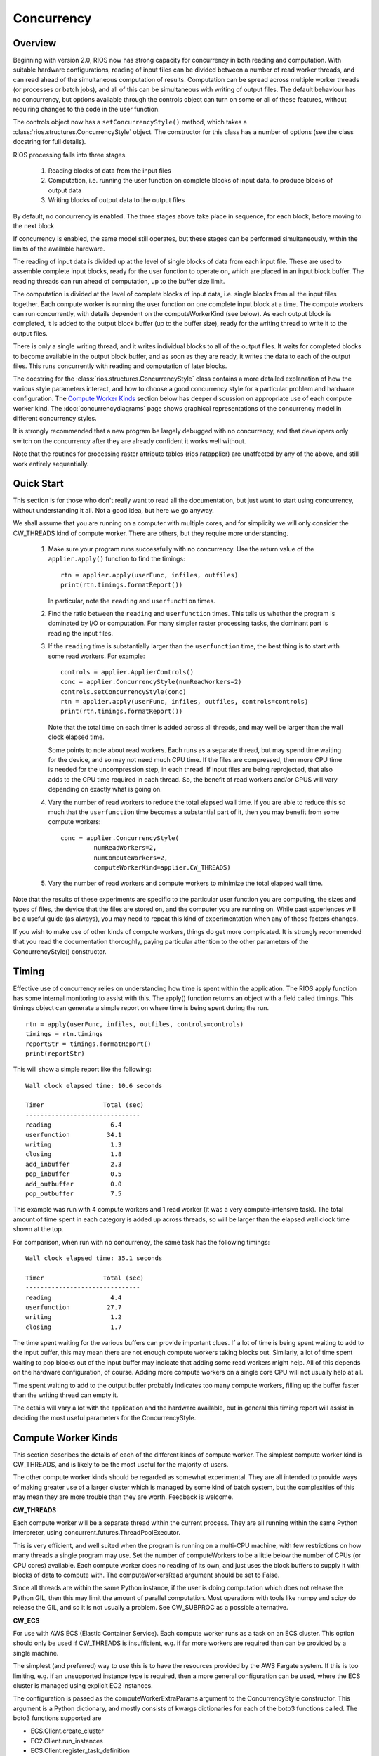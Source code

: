 ===========
Concurrency
===========

Overview
--------

Beginning with version 2.0, RIOS now has strong capacity for concurrency
in both reading and computation. With suitable hardware configurations, 
reading of input files can be divided between a number of read worker threads,
and can read ahead of the simultaneous computation of results. 
Computation can be spread across multiple worker threads (or processes or 
batch jobs), and all of this can be simultaneous with writing of output files. 
The default behaviour has no concurrency, but options available through the
controls object can turn on some or all of these features, without
requiring changes to the code in the user function.

The controls object now has a ``setConcurrencyStyle()``
method, which takes a :class:`rios.structures.ConcurrencyStyle` object. 
The constructor for this class has a number of options (see the class
docstring for full details). 

RIOS processing falls into three stages.

    1. Reading blocks of data from the input files
    2. Computation, i.e. running the user function on complete
       blocks of input data, to produce blocks of output data
    3. Writing blocks of output data to the output files

By default, no concurrency is enabled. The three stages above take place
in sequence, for each block, before moving to the next block

If concurrency is enabled, the same model still operates, but these stages can
be performed simultaneously, within the limits of the available hardware.

The reading of input data is divided up at the level of single blocks of data
from each input file. These are used to assemble complete input blocks, 
ready for the user function to operate on, which are placed in an input
block buffer. The reading threads can run ahead of computation, up to the 
buffer size limit.

The computation is divided at the level of complete blocks of input data,
i.e. single blocks from all the input files together. Each compute worker
is running the user function on one complete input block at a time. The
compute workers can run concurrently, with details dependent on the
computeWorkerKind (see below). As each output block is completed, it is
added to the output block buffer (up to the buffer size), ready for the 
writing thread to write it to the output files.

There is only a single writing thread, and it writes individual blocks to 
all of the output files. It waits for completed blocks to become available
in the output block buffer, and as soon as they are ready, it writes the data
to each of the output files. This runs concurrently with reading and
computation of later blocks.

The docstring for the :class:`rios.structures.ConcurrencyStyle` class
contains a more detailed explanation of how the various style parameters 
interact, and how to choose a good concurrency style for a particular 
problem and hardware configuration. The `Compute Worker Kinds`_ section
below has deeper discussion on appropriate use of each compute worker kind.
The :doc:`concurrencydiagrams` page shows graphical representations of the
concurrency model in different concurrency styles.

It is strongly recommended that a new program be largely debugged with
no concurrency, and that developers only switch on the concurrency after 
they are already confident it works well without.

Note that the routines for processing raster attribute tables (rios.ratapplier)
are unaffected by any of the above, and still work entirely sequentially.

Quick Start
-----------
This section is for those who don't really want to read all the documentation,
but just want to start using concurrency, without understanding it all. Not
a good idea, but here we go anyway.

We shall assume that you are running on a computer with multiple cores, and
for simplicity we will only consider the CW_THREADS kind of compute worker.
There are others, but they require more understanding.

  #. Make sure your program runs successfully with no concurrency. Use the
     return value of the ``applier.apply()`` function to find the timings::

       rtn = applier.apply(userFunc, infiles, outfiles)
       print(rtn.timings.formatReport())

     In particular, note the ``reading`` and ``userfunction`` times.

  #. Find the ratio between the ``reading`` and ``userfunction`` times. This
     tells us whether the program is dominated by I/O or computation. For many
     simpler raster processing tasks, the dominant part is reading the input
     files.
  #. If the ``reading`` time is substantially larger than the ``userfunction``
     time, the best thing is to start with some read workers. For example::

       controls = applier.ApplierControls()
       conc = applier.ConcurrencyStyle(numReadWorkers=2)
       controls.setConcurrencyStyle(conc)
       rtn = applier.apply(userFunc, infiles, outfiles, controls=controls)
       print(rtn.timings.formatReport())

     Note that the total time on each timer is added across all threads, and
     may well be larger than the wall clock elapsed time.

     Some points to note about read workers. Each runs as a separate thread,
     but may spend time waiting for the device, and so may not need much
     CPU time. If the files are compressed, then more CPU time is needed
     for the uncompression step, in each thread. If input files are being
     reprojected, that also adds to the CPU time required in each thread.
     So, the benefit of read workers and/or CPUS will vary depending on
     exactly what is going on.

  #. Vary the number of read workers to reduce the total elapsed wall time.
     If you are able to reduce this so much that the ``userfunction`` time becomes
     a substantial part of it, then you may benefit from some compute workers::

       conc = applier.ConcurrencyStyle(
                numReadWorkers=2,
                numComputeWorkers=2,
                computeWorkerKind=applier.CW_THREADS)

  #. Vary the number of read workers and compute workers to minimize the
     total elapsed wall time.

Note that the results of these experiments are specific to the particular
user function you are computing, the sizes and types of files, the device
that the files are stored on, and the computer you are running on. While past
experiences will be a useful guide (as always), you may need to repeat
this kind of experimentation when any of those factors changes.

If you wish to make use of other kinds of compute workers, things do get more
complicated. It is strongly recommended that you read the documentation
thoroughly, paying particular attention to the other parameters of the
ConcurrencyStyle() constructor.

Timing
------
Effective use of concurrency relies on understanding how time is spent within 
the application. The RIOS apply function has some internal monitoring to assist
with this. The apply() function returns an object with a field called timings.
This timings object can generate a simple report on where time is being spent
during the run. ::

    rtn = apply(userFunc, infiles, outfiles, controls=controls)
    timings = rtn.timings
    reportStr = timings.formatReport()
    print(reportStr)

This will show a simple report like the following::

    Wall clock elapsed time: 10.6 seconds

    Timer                Total (sec)
    -------------------------------
    reading                6.4
    userfunction          34.1
    writing                1.3
    closing                1.8
    add_inbuffer           2.3
    pop_inbuffer           0.5
    add_outbuffer          0.0
    pop_outbuffer          7.5

This example was run with 4 compute workers and 1 read worker (it was a
very compute-intensive task). The total amount
of time spent in each category is added up across threads, so will be larger
than the elapsed wall clock time shown at the top.

For comparison, when run with no concurrency, the same task has the following
timings::

    Wall clock elapsed time: 35.1 seconds

    Timer                Total (sec)
    -------------------------------
    reading                4.4
    userfunction          27.7
    writing                1.2
    closing                1.7

The time spent waiting for the various buffers can provide important clues.
If a lot of time is being spent waiting to add to the input buffer, this may 
mean there are not enough compute workers taking blocks out. Similarly, a lot of
time spent waiting to pop blocks out of the input buffer may indicate that
adding some read workers might help. All of this depends on the hardware
configuration, of course. Adding more compute workers on a single core CPU
will not usually help at all. 

Time spent waiting to add to the output buffer probably indicates too many 
compute workers, filling up the buffer faster than the writing thread can 
empty it.

The details will vary a lot with the application and the hardware available,
but in general this timing report will assist in deciding the most useful
parameters for the ConcurrencyStyle.

Compute Worker Kinds
--------------------
This section describes the details of each of the different kinds of
compute worker. The simplest compute worker kind is CW_THREADS, and is likely
to be the most useful for the majority of users.

The other compute worker kinds should be regarded as somewhat experimental.
They are all intended to provide ways of making greater use of a larger
cluster which is managed by some kind of batch system, but the complexities
of this may mean they are more trouble than they are worth. Feedback is
welcome.

**CW_THREADS**

Each compute worker will be a separate thread within the current process. They
are all running within the same Python interpreter, using 
concurrent.futures.ThreadPoolExecutor.

This is very efficient, and well suited when the program is running on a
multi-CPU machine, with few restrictions on how many threads a single 
program may use. Set the number of computeWorkers to be a little below the
number of CPUs (or CPU cores) available. Each compute worker does no reading
of its own, and just uses the block buffers to supply it with blocks of
data to compute with. The computeWorkersRead argument should be set to False.

Since all threads are within the same Python instance, if the user is doing
computation which does not release the Python GIL, then this may limit the
amount of parallel computation. Most operations with tools like numpy and 
scipy do release the GIL, and so it is not usually a problem. See CW_SUBPROC
as a possible alternative.

**CW_ECS**

For use with AWS ECS (Elastic Container Service). Each compute worker runs as a
task on an ECS cluster. This option should only be used if CW_THREADS is
insufficient, e.g. if far more workers are required than can be provided
by a single machine.

The simplest (and preferred) way to use this is to
have the resources provided by the AWS Fargate system. If this is too limiting,
e.g. if an unsupported instance type is required, then a more general
configuration can be used, where the ECS cluster is managed using explicit
EC2 instances.

The configuration is passed as the computeWorkerExtraParams argument to
the ConcurrencyStyle constructor. This argument is a Python dictionary, and
mostly consists of kwargs dictionaries for each of the boto3 functions called.
The boto3 functions supported are

* ECS.Client.create_cluster
* EC2.Client.run_instances
* ECS.Client.register_task_definition
* ECS.Client.run_task

The ECSComputeManagerMgr subclass provides some helper functions to generate
the extra params dictionary for the most obvious configurations. In particular,
there is :func:`rios.computemanager.ECSComputeWorkerMgr.makeExtraParams_Fargate`, to
support using Fargate ECS cluster launch type, and
:func:`rios.computemanager.ECSComputeWorkerMgr.makeExtraParams_PrivateCluster`
for a more general per-job private cluster using EC2 launch type.

The typical Fargate-based example would look something like this
::

    controls.setJobName('somejob')
    extraParams = ECSComputeWorkerMgr.makeExtraParams_Fargate(
        jobName=controls.jobName,
        containerImage="123456789012.dkr.ecr.us-west-2.amazonaws.com/riosecr:latest",
        taskRoleArn='arn:aws:iam::123456789012:role/rios_task_role',
        executionRoleArn='arn:aws:iam::123456789012:role/rios_fargate_role',
        subnets=['subnet-0123abcd0123abcd0', 'subnet-abcd0123abcd0123a'],
        securityGroups=['sg-0a1b2c3d4e5f0a1b2'],
        cpu='0.5 vCPU', memory='1GB', cpuArchitecture='ARM64')
    conc = applier.ConcurrencyStyle(
        computeWorkerKind=CW_ECS,
        computeWorkerExtraParams=extraParams,
        numComputeWorkers=4,
        numReadWorkers=2,
        computeWorkersRead=True,
        )
    controls.setConcurrencyStyle(conc)

The helper function creates the extraParams dictionary from all the AWS technical
details. This is given to the ConcurrencyStyle constructor, which is then given
to the applier controls object.

If a non-standard configuration is required, it is recomended that you start
with extraParams generated by a helper function, and modify accordingly.

Communication between the compute workers and the main thread is handled via a
network socket in the range 30000-50000. This means that the machine which is
running the main thread should be configured to allow connections on sockets in
that range.

**CW_AWSBATCH**

Each compute worker runs as a separate AWS Batch job. Specific AWS infrastructure
needs to be available. See :doc:`awsbatch` for more information. Note that no
data is processed until all the AWS Batch sub jobs are running.

Communication between the batch jobs and the main thread is handled via a
network socket, which is managed by an extra thread running in the main process.
That last point means that the main script may run one more thread than you
expect. This network socket will use a port number in the range 30000-50000,
so the batch nodes should be configured to allow this.

**CW_PBS**

Each compute worker runs as a separate job on a PBS batch queue. This is one
way to make effective use of a large cluster which is only accessible through
a PBS queue, but it does have its limitations and complexities. If this
approach turns out to be too onerous for the PBS system available, the user
is advised to consider just running jobs which use CW_THREADS instead.

Using CW_PBS does assume that the batch cluster has relatively high
availability. If the main script starts running, but the worker jobs are too
slow to start as well, then the writer thread will timeout while waiting for
compute workers to supply it with data to write. Such a timeout is important
to have (otherwise failures would mean it may wait forever), but it does mean
that if the worker jobs are queued for too long, then using CW_PBS may not
be appropriate. If the writer timeout becomes a problem, it can be set to None
(computeBufferPopTimeout=None), in which case it will never timeout. Obviously
this should be used with caution.

Since PBS is generally used to manage a whole cluster, each compute worker may
be running on a separate machine. This makes it quite advantageous to have each
worker do its own reading, so one would usually run with
computeWorkersRead=True. However, in some situations, the batch nodes may be 
unable to read the input data directly (e.g. they may be on a private network 
with no direct access to the wider internet), in which case one would set 
computeWorkersRead=False.

Setting singleBlockComputeWorkers=True will generate a separate compute worker,
and thus a separate PBS job, for each block of processing (thus it ignores
numComputeWorkers, which is taken to be equal to the number of blocks to
process). This would be
a good option in a PBS cluster which prioritizes short jobs over long ones, as
the PBS scheduler would find it easy to allocate each of the individual jobs,
and so throughput would be quite high. However, it does imply a reasonable 
level of availability on the queue. The main originating thread will be waiting
for some output to come from the individual jobs, and if they get stuck
behind other jobs for too long, the main job will timeout. This may require a
much larger value for computeBufferPopTimeout.

Communication between the jobs and the main thread is handled via a network
socket, which is managed by an extra thread running in the main process. 
That last point means that the main script may run one more thread than you
expect. By default, the network address of this socket is passed to the compute
worker jobs via a small file in a shared temporary directory. If no
shared temporary directory is available to the batch nodes, then
set sharedTempDir=False, and it will be passed on the command line for each
job. However, this is notionally less secure, since the command line is,
in principle, publicly visible, so this is not recommended.

This compute worker kind can optionally be controlled further with the
``computeWorkerExtraParams`` argument to the ConcurrencyStyle constructor. If given,
this should be a dictionary, with one or more of the following entries

.. list-table::
   :widths: 15, 65
   :header-rows: 1

   * - Key
     - Value
   * - ``"qsubOptions"``
     - A single string of space-separated options to the qsub command. This
       will be embedded in the top of each job shell script with the ``#PBS ``
       prefix.
   * - ``"initCmds"``
     - Any initial commands which should be executed at the start of the
       job shell script. The value is a single string (possibly with embedded
       newline characters) which is inserted into the script, after the
       ``#PBS`` lines.
   * - ``"cmdPrefix"``
     - A single string which will be prepended to the start of the
       ``rios_computeworker`` command in the job shell script. This allows the
       workers to be run in some special way, such as inside a container. The
       string should include any required spaces or quote characters separating
       it from the command.
   * - ``"cmdSuffix"``
     - As for cmdPrefix, but appended to the end of the command.

**CW_SLURM**

This behaves exactly like the CW_PBS compute workers, but using the SLURM
batch queue system instead. See the PBS description.

It also accepts the optional computeWorkerExtraParams argument to ConcurrencyStyle,
very similarly to CW_PBS. The key values are as for PBS, except for
``"sbatchOptions"`` instead of ``"qsubOptions"``.
See the corresponding PBS entries (above) for the corresponding
descriptions.

**CW_SUBPROC**

This was implemented mainly for testing, and is not intended for general
use.

Each compute worker runs as a separate process, started with ``subprocess.Popen``,
and thus runs in its own Python interpreter. For this reason, it may be a
useful alternative to CW_THREADS, for tasks which do not release the GIL. 
However, apart from that, there is probably no good reason to use this, and
CW_THREADS is preferred.

Since all workers are on the same machine, there is no particular benefit to 
having each worker do its own reading, so this should be used with
computeWorkersRead=False.

Style Summary Table
-------------------
This table summarizes a few of the most common combinations of parameters
to the ConcurrencyStyle constructor. See above for more details, and also
in the docstring for :class:`rios.structures.ConcurrencyStyle`.

.. list-table::
   :widths: 30, 50
   :header-rows: 1

   * - Main Parameters
     - Description
   * - numReadWorkers=0 computeWorkerKind=CW_NONE numComputeWorkers=0
     - This is the default. No concurrency is enabled. There is a single loop
       over all blocks, and each iteration does read-compute-write in sequence
   * - numReadWorkers=n computeWorkerKind=CW_NONE numComputeWorkers=0
     - Creates *n* read worker threads, which feed data into the input block
       buffer. The main loop is as before, but the 'read' step just pops
       available blocks of data out of the buffer, and then does compute-write
       in the main thread. There is a total of *n+1* threads running. In an
       I/O bound task, this may well be sufficient.
   * - numReadWorkers=n computeWorkerKind=CW_THREADS numComputeWorkers=m
     - Creates *n* read worker threads and *m* compute worker threads, all
       within the current process. The read workers put data into the input
       buffer, the compute workers take data from there and put computed blocks
       into the output buffer. The main loop pops available blocks from the
       output buffer and writes them. There is a total of *n+m+1* threads
       running. In a compute-bound task, just 1 read worker may be enough.
   * - numReadWorkers=n computeWorkerKind=CW_AWSBATCH numComputeWorkers=m
       computeWorkersRead=True
     - Runs *m* batch jobs with a single compute worker thread each, on
       separate machines. Each compute worker has *n* read worker threads,
       plus the compute thread. The computed blocks are put into the output
       buffer. The main thread, on the originating machine, pops blocks out
       of the output buffer and writes them. It maintains 1 extra thread to
       manage the socket for communicating with worker machines. The
       originating process thus has 2 threads, while each of the *m* batch
       jobs has a single process with a total of *n+1* threads.

       This description also applies to CW_PBS and CW_SLURM.

Deprecated Code
---------------
As part of this new (version 2.0) update to the internals of RIOS, some
sections of code were completely redesigned. The main interface to RIOS,
via the applier.apply() function, is entirely unchanged, and should not 
require any action from the user, and existing code should work exactly 
as before. This will not be changed in the future. 

However, some of the internal code is now obsolete, and is likely to be
removed at some date in the future. The main sections affected are

* The entire ImageReader class
* The entire ImageWriter class
* The entire InputCollection class
* The entire VectorReader class
* The old parallel computation code within rios.parallel. This was never very
  efficient, and is now not used. Existing applications which use it 
  should update to the new concurrency style. Until then, they will still run,
  but internally the new style is used to emulate the old, with guesses at
  appropriate parameters. 

Any application code which makes direct use of these classes should be reviewed
with this in mind.
